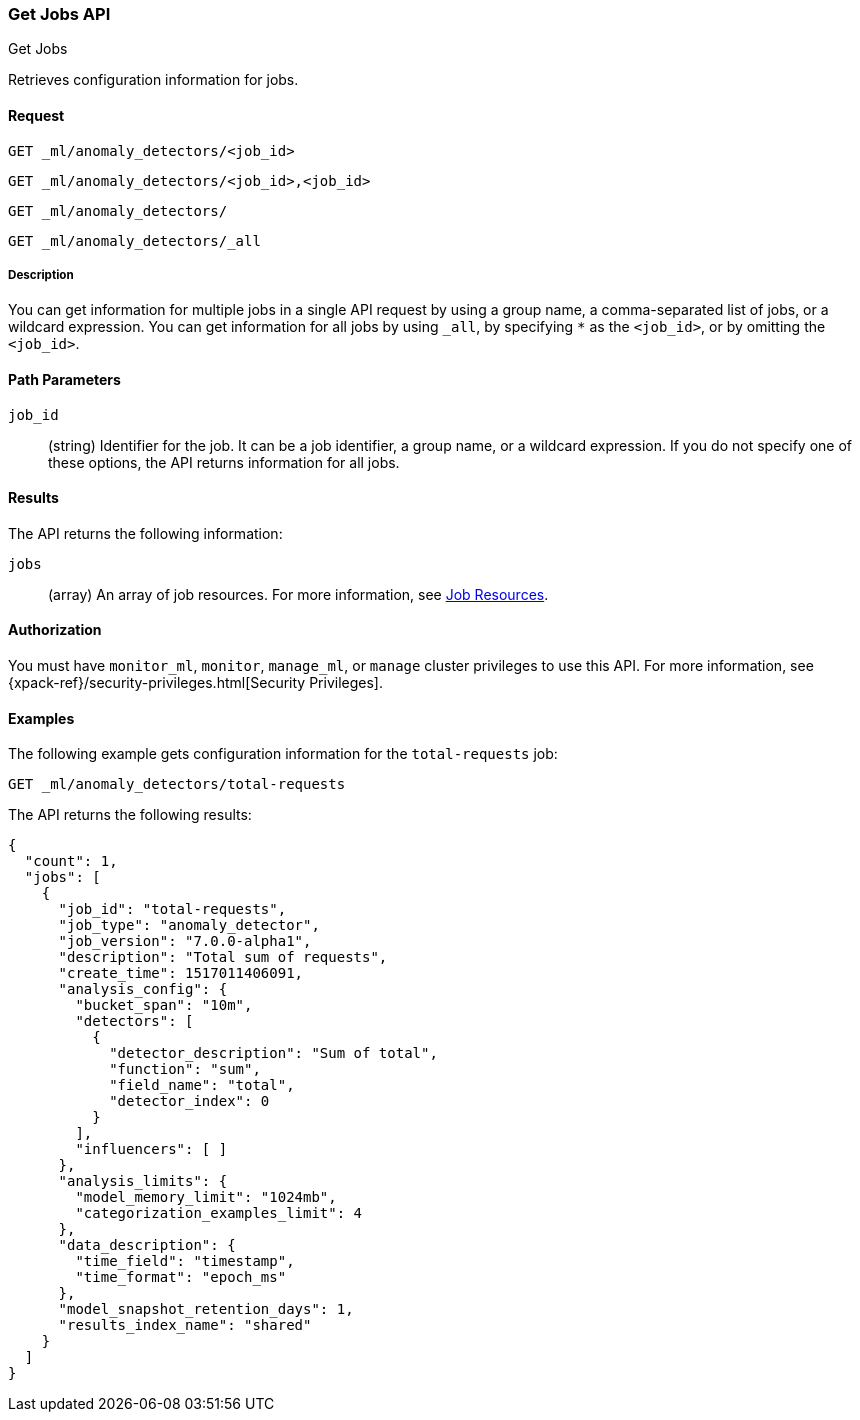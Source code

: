 [role="xpack"]
[testenv="platinum"]
[[ml-get-job]]
=== Get Jobs API
++++
<titleabbrev>Get Jobs</titleabbrev>
++++

Retrieves configuration information for jobs.


==== Request

`GET _ml/anomaly_detectors/<job_id>` +

`GET _ml/anomaly_detectors/<job_id>,<job_id>` +

`GET _ml/anomaly_detectors/` +

`GET _ml/anomaly_detectors/_all`


===== Description

You can get information for multiple jobs in a single API request by using a
group name, a comma-separated list of jobs, or a wildcard expression. You can
get information for all jobs by using `_all`, by specifying `*` as the
`<job_id>`, or by omitting the `<job_id>`.


==== Path Parameters

`job_id`::
  (string) Identifier for the job. It can be a job identifier, a group name,
  or a wildcard expression. If you do not specify one of these options, the API
  returns information for all jobs.

==== Results

The API returns the following information:

`jobs`::
  (array) An array of job resources.
  For more information, see <<ml-job-resource,Job Resources>>.


==== Authorization

You must have `monitor_ml`, `monitor`, `manage_ml`, or `manage` cluster
privileges to use this API. For more information, see
{xpack-ref}/security-privileges.html[Security Privileges].


==== Examples

The following example gets configuration information for the `total-requests` job:

[source,js]
--------------------------------------------------
GET _ml/anomaly_detectors/total-requests
--------------------------------------------------
// CONSOLE
// TEST[skip:setup:server_metrics_job]

The API returns the following results:
[source,js]
----
{
  "count": 1,
  "jobs": [
    {
      "job_id": "total-requests",
      "job_type": "anomaly_detector",
      "job_version": "7.0.0-alpha1",
      "description": "Total sum of requests",
      "create_time": 1517011406091,
      "analysis_config": {
        "bucket_span": "10m",
        "detectors": [
          {
            "detector_description": "Sum of total",
            "function": "sum",
            "field_name": "total",
            "detector_index": 0
          }
        ],
        "influencers": [ ]
      },
      "analysis_limits": {
        "model_memory_limit": "1024mb",
        "categorization_examples_limit": 4
      },
      "data_description": {
        "time_field": "timestamp",
        "time_format": "epoch_ms"
      },
      "model_snapshot_retention_days": 1,
      "results_index_name": "shared"
    }
  ]
}
----
// TESTRESPONSE[s/"7.0.0-alpha1"/$body.$_path/]
// TESTRESPONSE[s/1517011406091/$body.$_path/]
